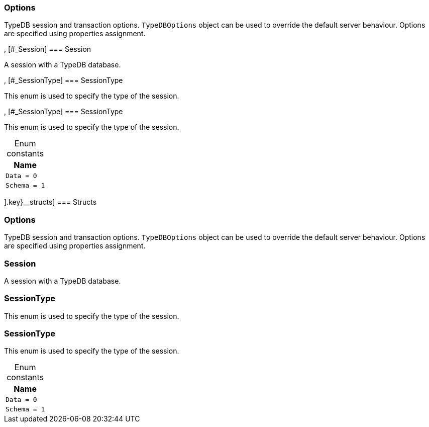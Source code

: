 [#_methods__{session=[[#_Options]
=== Options



TypeDB session and transaction options. ``TypeDBOptions`` object can be used to override the default server behaviour. Options are specified using properties assignment.


, [#_Session]
=== Session



A session with a TypeDB database.

, [#_SessionType]
=== SessionType



This enum is used to specify the type of the session.


, [#_SessionType]
=== SessionType



This enum is used to specify the type of the session.


[caption=""]
.Enum constants
// tag::enum_constants[]
[cols="~"]
[options="header"]
|===
|Name
a| `Data = 0`
a| `Schema = 1`
|===
// end::enum_constants[]

].key}__structs]
=== Structs

[#_Options]
=== Options



TypeDB session and transaction options. ``TypeDBOptions`` object can be used to override the default server behaviour. Options are specified using properties assignment.


[#_Session]
=== Session



A session with a TypeDB database.

[#_SessionType]
=== SessionType



This enum is used to specify the type of the session.


[#_SessionType]
=== SessionType



This enum is used to specify the type of the session.


[caption=""]
.Enum constants
// tag::enum_constants[]
[cols="~"]
[options="header"]
|===
|Name
a| `Data = 0`
a| `Schema = 1`
|===
// end::enum_constants[]

